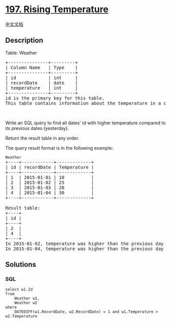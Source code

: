 * [[https://leetcode.com/problems/rising-temperature][197. Rising
Temperature]]
  :PROPERTIES:
  :CUSTOM_ID: rising-temperature
  :END:
[[./solution/0100-0199/0197.Rising Temperature/README.org][中文文档]]

** Description
   :PROPERTIES:
   :CUSTOM_ID: description
   :END:

#+begin_html
  <p>
#+end_html

Table: Weather

#+begin_html
  </p>
#+end_html

#+begin_html
  <pre>
  +---------------+---------+
  | Column Name   | Type    |
  +---------------+---------+
  | id            | int     |
  | recordDate    | date    |
  | temperature   | int     |
  +---------------+---------+
  id is the primary key for this table.
  This table contains information about the temperature in a certain day.
  </pre>
#+end_html

#+begin_html
  <p>
#+end_html

 

#+begin_html
  </p>
#+end_html

#+begin_html
  <p>
#+end_html

Write an SQL query to find all dates' id with higher temperature
compared to its previous dates (yesterday).

#+begin_html
  </p>
#+end_html

#+begin_html
  <p>
#+end_html

Return the result table in any order.

#+begin_html
  </p>
#+end_html

#+begin_html
  <p>
#+end_html

The query result format is in the following example:

#+begin_html
  </p>
#+end_html

#+begin_html
  <pre>
  <code>Weather</code>
  +----+------------+-------------+
  | id | recordDate | Temperature |
  +----+------------+-------------+
  | 1  | 2015-01-01 | 10          |
  | 2  | 2015-01-02 | 25          |
  | 3  | 2015-01-03 | 20          |
  | 4  | 2015-01-04 | 30          |
  +----+------------+-------------+

  Result table:
  +----+
  | id |
  +----+
  | 2  |
  | 4  |
  +----+
  In 2015-01-02, temperature was higher than the previous day (10 -&gt; 25).
  In 2015-01-04, temperature was higher than the previous day (20 -&gt; 30).
  </pre>
#+end_html

** Solutions
   :PROPERTIES:
   :CUSTOM_ID: solutions
   :END:

#+begin_html
  <!-- tabs:start -->
#+end_html

*** *SQL*
    :PROPERTIES:
    :CUSTOM_ID: sql
    :END:
#+begin_example
  select w1.Id
  from
      Weather w1,
      Weather w2
  where
      DATEDIFF(w1.RecordDate, w2.RecordDate) = 1 and w1.Temperature > w2.Temperature
#+end_example

#+begin_html
  <!-- tabs:end -->
#+end_html
